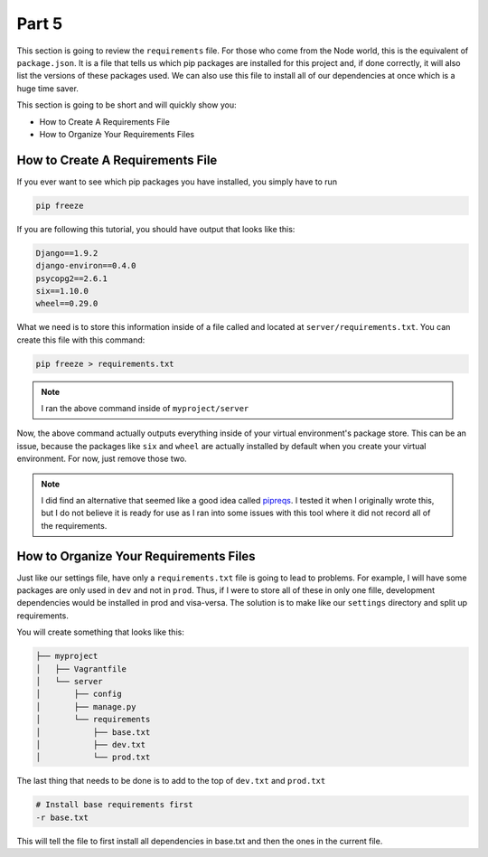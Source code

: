 ******
Part 5
******

This section is going to review the ``requirements`` file.  For those who come from the Node world, this is the equivalent of ``package.json``.  It is a file that tells us which pip packages are installed for this project and, if done correctly, it will also list the versions of these packages used.  We can also use this file to install all of our dependencies at once which is a huge time saver.

This section is going to be short and will quickly show you:

* How to Create A Requirements File
* How to Organize Your Requirements Files

How to Create A Requirements File
---------------------------------

If you ever want to see which pip packages you have installed, you simply have to run

.. code-block:: bash

    pip freeze

If you are following this tutorial, you should have output that looks like this:

.. code-block:: bash

    Django==1.9.2
    django-environ==0.4.0
    psycopg2==2.6.1
    six==1.10.0
    wheel==0.29.0

What we need is to store this information inside of a file called and located at ``server/requirements.txt``.  You can create this file with this command:

.. code-block:: bash

    pip freeze > requirements.txt

.. note:: I ran the above command inside of ``myproject/server``

Now, the above command actually outputs everything inside of your virtual environment's package store.  This can be an issue, because the packages like ``six`` and ``wheel`` are actually installed by default when you create your virtual environment.  For now, just remove those two.

.. note:: I did find an alternative that seemed like a good idea called `pipreqs`_.  I tested it when I originally wrote this, but I do not believe it is ready for use as I ran into some issues with this tool where it did not record all of the requirements.

.. _pipreqs: https://github.com/bndr/pipreqs

How to Organize Your Requirements Files
---------------------------------------

Just like our settings file, have only a ``requirements.txt`` file is going to lead to problems.  For example, I will have some packages are only used in ``dev`` and not in ``prod``.  Thus, if I were to store all of these in only one fille, development dependencies would be installed in prod and visa-versa.  The solution is to make like our ``settings`` directory and split up requirements.

You will create something that looks like this:

.. code-block:: bash

       ├── myproject
       │   ├── Vagrantfile
       │   └── server
       │       ├── config
       │       ├── manage.py
       │       └── requirements
       │           ├── base.txt
       │           ├── dev.txt
       │           └── prod.txt


The last thing that needs to be done is to add to the top of ``dev.txt`` and ``prod.txt``

.. code-block:: bash

    # Install base requirements first
    -r base.txt

This will tell the file to first install all dependencies in base.txt and then the ones in the current file.




